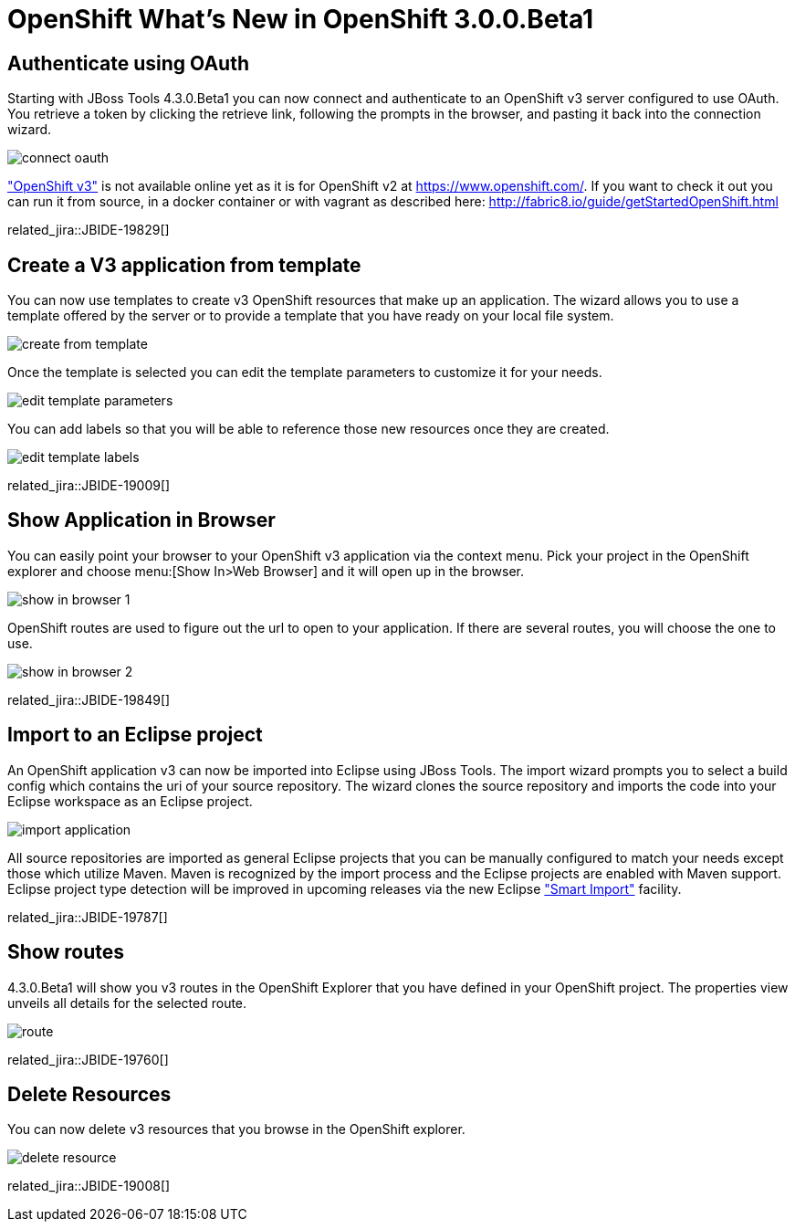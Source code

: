 = OpenShift What's New in OpenShift 3.0.0.Beta1
:page-layout: whatsnew
:page-component_id: openshift
:page-component_version: 3.0.0.Beta1
:page-product_id: jbt_core 
:page-product_version: 4.3.0.Beta1

== Authenticate using OAuth
Starting with JBoss Tools 4.3.0.Beta1 you can now connect and authenticate to an OpenShift v3 server configured to use OAuth.
You retrieve a token by clicking the retrieve link, following the prompts in the browser, and pasting it back into the connection wizard.  

image::./images/connect-oauth.png[]

http://www.openshift.org/#v3["OpenShift v3"] is not available online yet as it is for OpenShift v2 at https://www.openshift.com/. 
If you want to check it out you can run it from source, in a docker container or with vagrant as described here: http://fabric8.io/guide/getStartedOpenShift.html  
 
related_jira::JBIDE-19829[]

== Create a V3 application from template
You can now use templates to create v3 OpenShift resources that make up an application.
The wizard allows you to use a template offered by the server or to provide a template that you have ready on your local file system.
 
image:./images/create-from-template.png[]

Once the template is selected you can edit the template parameters to customize it for your needs.

image:./images/edit-template-parameters.png[]

You can add labels so that you will be able to reference those new resources once they are created.

image:./images/edit-template-labels.png[]

related_jira::JBIDE-19009[]

== Show Application in Browser
You can easily point your browser to your OpenShift v3 application via the context menu. 
Pick your project in the OpenShift explorer and choose menu:[Show In>Web Browser] and it will open up in the browser.

image:./images/show-in-browser-1.png[]
 
OpenShift routes are used to figure out the url to open to your application.
If there are several routes, you will choose the one to use.

image:./images/show-in-browser-2.png[]

related_jira::JBIDE-19849[]

== Import to an Eclipse project
An OpenShift application v3 can now be imported into Eclipse using JBoss Tools. 
The import wizard prompts you to select a build config which contains the uri of your source repository. 
The wizard clones the source repository and imports the code into your Eclipse workspace as an Eclipse project. 

image:./images/import-application.png[]

All source repositories are imported as general Eclipse projects that you can be manually configured to match your needs except
those which utilize Maven.  Maven is recognized by the import process and the Eclipse projects are enabled with Maven support.
Eclipse project type detection will be improved in upcoming releases via the new Eclipse https://wiki.eclipse.org/E4/UI/Smart_Import["Smart Import"] facility.     

related_jira::JBIDE-19787[]

== Show routes
4.3.0.Beta1 will show you v3 routes in the OpenShift Explorer that you have defined in your OpenShift project. 
The properties view unveils all details for the selected route.

image:./images/route.png[]

related_jira::JBIDE-19760[]

== Delete Resources
You can now delete v3 resources that you browse in the OpenShift explorer.

image:./images/delete-resource.png[]

related_jira::JBIDE-19008[]

